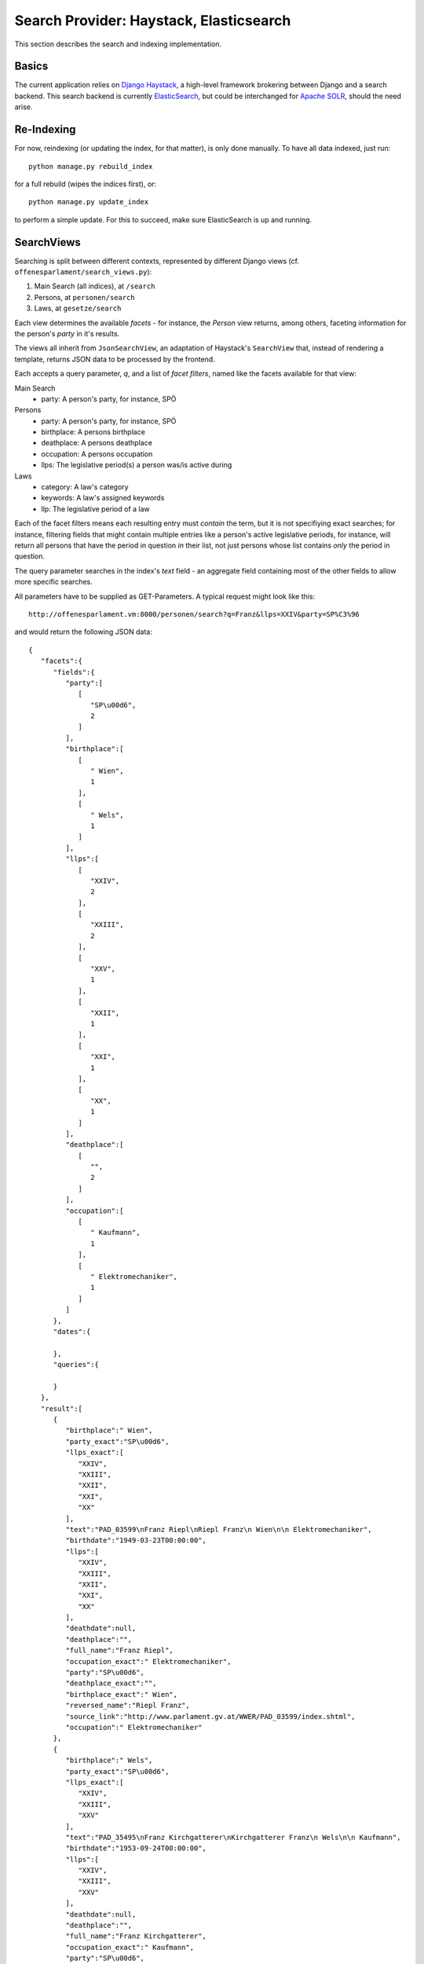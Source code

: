 Search Provider: Haystack, Elasticsearch
~~~~~~~~~~~~~~~~~~~~~~~~~~~~~~~~~~~~~~~~

This section describes the search and indexing implementation.

Basics
======

The current application relies on `Django Haystack <http://haystacksearch.org/>`_, a high-level framework brokering between Django and a search backend. This search backend is currently `ElasticSearch <https://www.elastic.co/>`_, but could be interchanged for `Apache SOLR <http://lucene.apache.org/solr/>`_, should the need arise.

Re-Indexing
===========

For now, reindexing (or updating the index, for that matter), is only done manually. To have all data indexed, just run::

    python manage.py rebuild_index

for a full rebuild (wipes the indices first), or::

    python manage.py update_index

to perform a simple update. For this to succeed, make sure ElasticSearch is up and running.

SearchViews
===========

Searching is split between different contexts, represented by different Django views (cf. ``offenesparlament/search_views.py``):

#. Main Search (all indices), at ``/search``
#. Persons, at ``personen/search``
#. Laws, at ``gesetze/search``

Each view determines the available `facets` - for instance, the `Person` view returns, among others, faceting information for the person's `party` in it's results.

The views all inherit from ``JsonSearchView``, an adaptation of Haystack's ``SearchView`` that, instead of rendering a template, returns JSON data to be processed by the frontend.

Each accepts a query parameter, `q`, and a list of `facet filters`, named like the facets available for that view:

Main Search
    * party: A person's party, for instance, SPÖ

Persons
    * party: A person's party, for instance, SPÖ
    * birthplace: A persons birthplace
    * deathplace: A persons deathplace
    * occupation: A persons occupation
    * llps: The legislative period(s) a person was/is active during

Laws
    * category: A law's category
    * keywords: A law's assigned keywords
    * llp: The legislative period of a law

Each of the facet filters means each resulting entry must `contain` the term, but it is not specifiying exact searches; for instance, filtering fields that might contain multiple entries like a person's active legislative periods, for instance, will return all persons that have the period in question `in` their list, not just persons whose list contains `only` the period in question.

The query parameter searches in the index's `text` field - an aggregate field containing most of the other fields to allow more specific searches.

All parameters have to be supplied as GET-Parameters. A typical request might look like this::

  http://offenesparlament.vm:8000/personen/search?q=Franz&llps=XXIV&party=SP%C3%96

and would return the following JSON data::

  {
     "facets":{
        "fields":{
           "party":[
              [
                 "SP\u00d6",
                 2
              ]
           ],
           "birthplace":[
              [
                 " Wien",
                 1
              ],
              [
                 " Wels",
                 1
              ]
           ],
           "llps":[
              [
                 "XXIV",
                 2
              ],
              [
                 "XXIII",
                 2
              ],
              [
                 "XXV",
                 1
              ],
              [
                 "XXII",
                 1
              ],
              [
                 "XXI",
                 1
              ],
              [
                 "XX",
                 1
              ]
           ],
           "deathplace":[
              [
                 "",
                 2
              ]
           ],
           "occupation":[
              [
                 " Kaufmann",
                 1
              ],
              [
                 " Elektromechaniker",
                 1
              ]
           ]
        },
        "dates":{

        },
        "queries":{

        }
     },
     "result":[
        {
           "birthplace":" Wien",
           "party_exact":"SP\u00d6",
           "llps_exact":[
              "XXIV",
              "XXIII",
              "XXII",
              "XXI",
              "XX"
           ],
           "text":"PAD_03599\nFranz Riepl\nRiepl Franz\n Wien\n\n Elektromechaniker",
           "birthdate":"1949-03-23T00:00:00",
           "llps":[
              "XXIV",
              "XXIII",
              "XXII",
              "XXI",
              "XX"
           ],
           "deathdate":null,
           "deathplace":"",
           "full_name":"Franz Riepl",
           "occupation_exact":" Elektromechaniker",
           "party":"SP\u00d6",
           "deathplace_exact":"",
           "birthplace_exact":" Wien",
           "reversed_name":"Riepl Franz",
           "source_link":"http://www.parlament.gv.at/WWER/PAD_03599/index.shtml",
           "occupation":" Elektromechaniker"
        },
        {
           "birthplace":" Wels",
           "party_exact":"SP\u00d6",
           "llps_exact":[
              "XXIV",
              "XXIII",
              "XXV"
           ],
           "text":"PAD_35495\nFranz Kirchgatterer\nKirchgatterer Franz\n Wels\n\n Kaufmann",
           "birthdate":"1953-09-24T00:00:00",
           "llps":[
              "XXIV",
              "XXIII",
              "XXV"
           ],
           "deathdate":null,
           "deathplace":"",
           "full_name":"Franz Kirchgatterer",
           "occupation_exact":" Kaufmann",
           "party":"SP\u00d6",
           "deathplace_exact":"",
           "birthplace_exact":" Wels",
           "reversed_name":"Kirchgatterer Franz",
           "source_link":"http://www.parlament.gv.at/WWER/PAD_35495/index.shtml",
           "occupation":" Kaufmann"
        }
     ]
  }

Facet Only Search
-----------------

Besides the normal, query-based search, it is possible to retrieve only the
facets (for and empty query, for instance). This is necessary to allow filling of
dropdown/selection boxes before the first search. A typical request might then
look like this::

  http://offenesparlament.vm:8000/personen/search?q=&only_facets=true

But this facet-only search also works with a query, should that be necessary::

  http://offenesparlament.vm:8000/personen/search?q=Mayer&only_facets=true

The result looks like the above-mentioned search result, but always contains an
empty list in the 'results' field.


Indices
=======

WARNING: Currently, only two seperate indices exist, one for the Laws and one for the Persons. These are subject to heavy development in the future and will change a lot still, so this documentation will remain mostly blank for now.

The indices are defined in ``op_scraper/search_indexes.py``. Each index contains a `text` field, which aggregates the objects' data into a single, text-based field, which Haystack uses as the default search field. The exact makeup of this field is defined in `templates`, located at ``offenesparlament/templates/search/indexes/op_scraper/*_text.html``.
